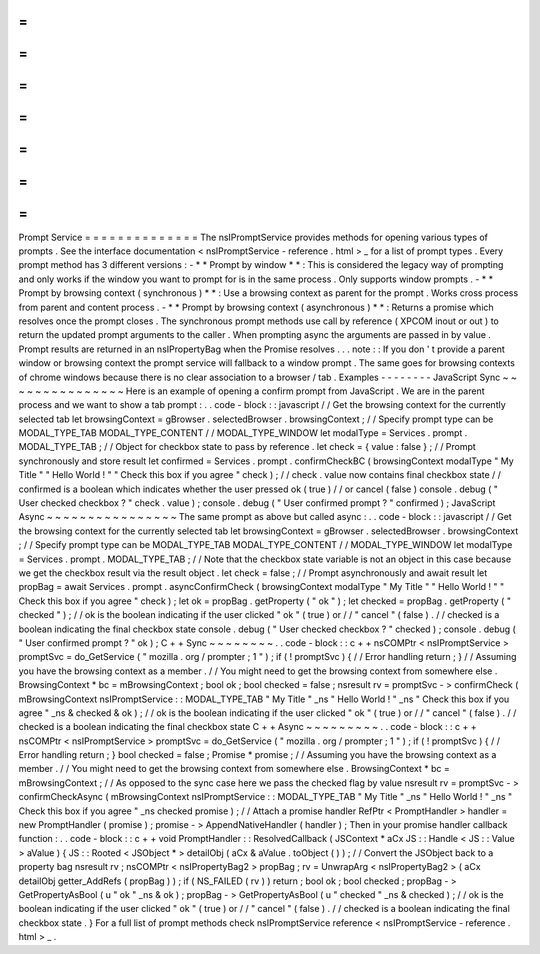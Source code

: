 =
=
=
=
=
=
=
=
=
=
=
=
=
=
Prompt
Service
=
=
=
=
=
=
=
=
=
=
=
=
=
=
The
nsIPromptService
provides
methods
for
opening
various
types
of
prompts
.
See
the
interface
documentation
<
nsIPromptService
-
reference
.
html
>
_
for
a
list
of
prompt
types
.
Every
prompt
method
has
3
different
versions
:
-
*
*
Prompt
by
window
*
*
:
This
is
considered
the
legacy
way
of
prompting
and
only
works
if
the
window
you
want
to
prompt
for
is
in
the
same
process
.
Only
supports
window
prompts
.
-
*
*
Prompt
by
browsing
context
(
synchronous
)
*
*
:
Use
a
browsing
context
as
parent
for
the
prompt
.
Works
cross
process
from
parent
and
content
process
.
-
*
*
Prompt
by
browsing
context
(
asynchronous
)
*
*
:
Returns
a
promise
which
resolves
once
the
prompt
closes
.
The
synchronous
prompt
methods
use
call
by
reference
(
XPCOM
inout
or
out
)
to
return
the
updated
prompt
arguments
to
the
caller
.
When
prompting
async
the
arguments
are
passed
in
by
value
.
Prompt
results
are
returned
in
an
nsIPropertyBag
when
the
Promise
resolves
.
.
.
note
:
:
If
you
don
'
t
provide
a
parent
window
or
browsing
context
the
prompt
service
will
fallback
to
a
window
prompt
.
The
same
goes
for
browsing
contexts
of
chrome
windows
because
there
is
no
clear
association
to
a
browser
/
tab
.
Examples
-
-
-
-
-
-
-
-
JavaScript
Sync
~
~
~
~
~
~
~
~
~
~
~
~
~
~
~
Here
is
an
example
of
opening
a
confirm
prompt
from
JavaScript
.
We
are
in
the
parent
process
and
we
want
to
show
a
tab
prompt
:
.
.
code
-
block
:
:
javascript
/
/
Get
the
browsing
context
for
the
currently
selected
tab
let
browsingContext
=
gBrowser
.
selectedBrowser
.
browsingContext
;
/
/
Specify
prompt
type
can
be
MODAL_TYPE_TAB
MODAL_TYPE_CONTENT
/
/
MODAL_TYPE_WINDOW
let
modalType
=
Services
.
prompt
.
MODAL_TYPE_TAB
;
/
/
Object
for
checkbox
state
to
pass
by
reference
.
let
check
=
{
value
:
false
}
;
/
/
Prompt
synchronously
and
store
result
let
confirmed
=
Services
.
prompt
.
confirmCheckBC
(
browsingContext
modalType
"
My
Title
"
"
Hello
World
!
"
"
Check
this
box
if
you
agree
"
check
)
;
/
/
check
.
value
now
contains
final
checkbox
state
/
/
confirmed
is
a
boolean
which
indicates
whether
the
user
pressed
ok
(
true
)
/
/
or
cancel
(
false
)
console
.
debug
(
"
User
checked
checkbox
?
"
check
.
value
)
;
console
.
debug
(
"
User
confirmed
prompt
?
"
confirmed
)
;
JavaScript
Async
~
~
~
~
~
~
~
~
~
~
~
~
~
~
~
~
The
same
prompt
as
above
but
called
async
:
.
.
code
-
block
:
:
javascript
/
/
Get
the
browsing
context
for
the
currently
selected
tab
let
browsingContext
=
gBrowser
.
selectedBrowser
.
browsingContext
;
/
/
Specify
prompt
type
can
be
MODAL_TYPE_TAB
MODAL_TYPE_CONTENT
/
/
MODAL_TYPE_WINDOW
let
modalType
=
Services
.
prompt
.
MODAL_TYPE_TAB
;
/
/
Note
that
the
checkbox
state
variable
is
not
an
object
in
this
case
because
we
get
the
checkbox
result
via
the
result
object
.
let
check
=
false
;
/
/
Prompt
asynchronously
and
await
result
let
propBag
=
await
Services
.
prompt
.
asyncConfirmCheck
(
browsingContext
modalType
"
My
Title
"
"
Hello
World
!
"
"
Check
this
box
if
you
agree
"
check
)
;
let
ok
=
propBag
.
getProperty
(
"
ok
"
)
;
let
checked
=
propBag
.
getProperty
(
"
checked
"
)
;
/
/
ok
is
the
boolean
indicating
if
the
user
clicked
"
ok
"
(
true
)
or
/
/
"
cancel
"
(
false
)
.
/
/
checked
is
a
boolean
indicating
the
final
checkbox
state
console
.
debug
(
"
User
checked
checkbox
?
"
checked
)
;
console
.
debug
(
"
User
confirmed
prompt
?
"
ok
)
;
C
+
+
Sync
~
~
~
~
~
~
~
~
.
.
code
-
block
:
:
c
+
+
nsCOMPtr
<
nsIPromptService
>
promptSvc
=
do_GetService
(
"
mozilla
.
org
/
prompter
;
1
"
)
;
if
(
!
promptSvc
)
{
/
/
Error
handling
return
;
}
/
/
Assuming
you
have
the
browsing
context
as
a
member
.
/
/
You
might
need
to
get
the
browsing
context
from
somewhere
else
.
BrowsingContext
*
bc
=
mBrowsingContext
;
bool
ok
;
bool
checked
=
false
;
nsresult
rv
=
promptSvc
-
>
confirmCheck
(
mBrowsingContext
nsIPromptService
:
:
MODAL_TYPE_TAB
"
My
Title
"
_ns
"
Hello
World
!
"
_ns
"
Check
this
box
if
you
agree
"
_ns
&
checked
&
ok
)
;
/
/
ok
is
the
boolean
indicating
if
the
user
clicked
"
ok
"
(
true
)
or
/
/
"
cancel
"
(
false
)
.
/
/
checked
is
a
boolean
indicating
the
final
checkbox
state
C
+
+
Async
~
~
~
~
~
~
~
~
~
.
.
code
-
block
:
:
c
+
+
nsCOMPtr
<
nsIPromptService
>
promptSvc
=
do_GetService
(
"
mozilla
.
org
/
prompter
;
1
"
)
;
if
(
!
promptSvc
)
{
/
/
Error
handling
return
;
}
bool
checked
=
false
;
Promise
*
promise
;
/
/
Assuming
you
have
the
browsing
context
as
a
member
.
/
/
You
might
need
to
get
the
browsing
context
from
somewhere
else
.
BrowsingContext
*
bc
=
mBrowsingContext
;
/
/
As
opposed
to
the
sync
case
here
we
pass
the
checked
flag
by
value
nsresult
rv
=
promptSvc
-
>
confirmCheckAsync
(
mBrowsingContext
nsIPromptService
:
:
MODAL_TYPE_TAB
"
My
Title
"
_ns
"
Hello
World
!
"
_ns
"
Check
this
box
if
you
agree
"
_ns
checked
promise
)
;
/
/
Attach
a
promise
handler
RefPtr
<
PromptHandler
>
handler
=
new
PromptHandler
(
promise
)
;
promise
-
>
AppendNativeHandler
(
handler
)
;
Then
in
your
promise
handler
callback
function
:
.
.
code
-
block
:
:
c
+
+
void
PromptHandler
:
:
ResolvedCallback
(
JSContext
*
aCx
JS
:
:
Handle
<
JS
:
:
Value
>
aValue
)
{
JS
:
:
Rooted
<
JSObject
*
>
detailObj
(
aCx
&
aValue
.
toObject
(
)
)
;
/
/
Convert
the
JSObject
back
to
a
property
bag
nsresult
rv
;
nsCOMPtr
<
nsIPropertyBag2
>
propBag
;
rv
=
UnwrapArg
<
nsIPropertyBag2
>
(
aCx
detailObj
getter_AddRefs
(
propBag
)
)
;
if
(
NS_FAILED
(
rv
)
)
return
;
bool
ok
;
bool
checked
;
propBag
-
>
GetPropertyAsBool
(
u
"
ok
"
_ns
&
ok
)
;
propBag
-
>
GetPropertyAsBool
(
u
"
checked
"
_ns
&
checked
)
;
/
/
ok
is
the
boolean
indicating
if
the
user
clicked
"
ok
"
(
true
)
or
/
/
"
cancel
"
(
false
)
.
/
/
checked
is
a
boolean
indicating
the
final
checkbox
state
.
}
For
a
full
list
of
prompt
methods
check
nsIPromptService
reference
<
nsIPromptService
-
reference
.
html
>
_
.
